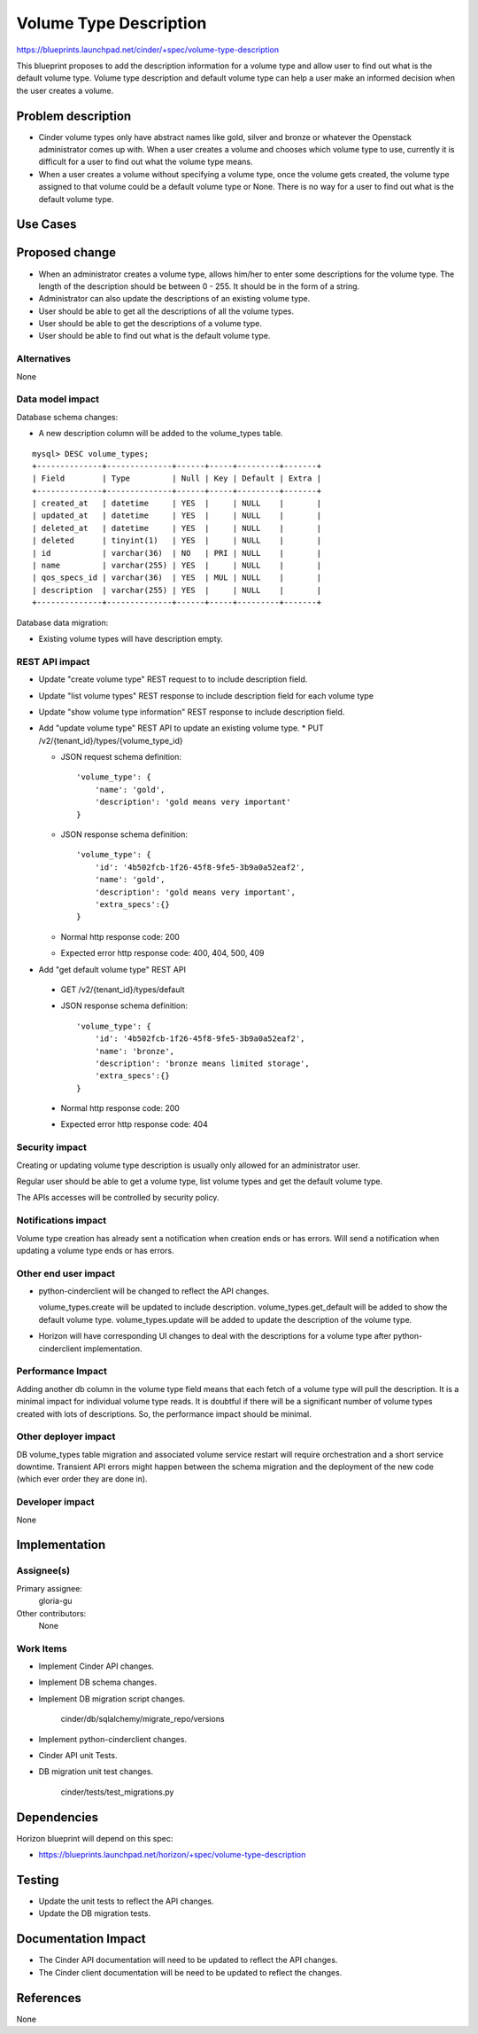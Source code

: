 ..
 This work is licensed under a Creative Commons Attribution 3.0 Unported
 License.

 http://creativecommons.org/licenses/by/3.0/legalcode

==========================================
Volume Type Description
==========================================

https://blueprints.launchpad.net/cinder/+spec/volume-type-description

This blueprint proposes to add the description information for a volume type
and allow user to find out what is the default volume type.
Volume type description and default volume type can help a user make an
informed decision when the user creates a volume.


Problem description
===================

* Cinder volume types only have abstract names like gold, silver and bronze
  or whatever the Openstack administrator comes up with. When a user creates
  a volume and chooses which volume type to use, currently it is difficult
  for a user to find out what the volume type means.

* When a user creates a volume without specifying a volume type, once the
  volume gets created, the volume type assigned to that volume could be a
  default volume type or None. There is no way for a user to find out
  what is the default volume type.

Use Cases
=========

Proposed change
===============

* When an administrator creates a volume type, allows him/her to enter some
  descriptions for the volume type. The length of the description should be
  between 0 - 255. It should be in the form of a string.

* Administrator can also update the descriptions of an existing volume type.

* User should be able to get all the descriptions of all the volume
  types.

* User should be able to get the descriptions of a volume type.

* User should be able to find out what is the default volume type.

Alternatives
------------

None

Data model impact
-----------------

Database schema changes:

* A new description column will be added to the volume_types table.

::

  mysql> DESC volume_types;
  +--------------+--------------+------+-----+---------+-------+
  | Field        | Type         | Null | Key | Default | Extra |
  +--------------+--------------+------+-----+---------+-------+
  | created_at   | datetime     | YES  |     | NULL    |       |
  | updated_at   | datetime     | YES  |     | NULL    |       |
  | deleted_at   | datetime     | YES  |     | NULL    |       |
  | deleted      | tinyint(1)   | YES  |     | NULL    |       |
  | id           | varchar(36)  | NO   | PRI | NULL    |       |
  | name         | varchar(255) | YES  |     | NULL    |       |
  | qos_specs_id | varchar(36)  | YES  | MUL | NULL    |       |
  | description  | varchar(255) | YES  |     | NULL    |       |
  +--------------+--------------+------+-----+---------+-------+


Database data migration:

* Existing volume types will have description empty.

REST API impact
---------------

* Update "create volume type" REST request to to include description field.

* Update "list volume types" REST response to include description field for
  each volume type

* Update "show volume type information" REST response to include description
  field.

* Add "update volume type" REST API to update an existing volume type.
  * PUT /v2/{tenant_id}/types/{volume_type_id}

  * JSON request schema definition::

        'volume_type': {
            'name': 'gold',
            'description': 'gold means very important'
        }

  * JSON response schema definition::

        'volume_type': {
            'id': '4b502fcb-1f26-45f8-9fe5-3b9a0a52eaf2',
            'name': 'gold',
            'description': 'gold means very important',
            'extra_specs':{}
        }

  * Normal http response code: 200

  * Expected error http response code: 400, 404, 500, 409

* Add "get default volume type" REST API

 * GET /v2/{tenant_id}/types/default

 * JSON response schema definition::

        'volume_type': {
            'id': '4b502fcb-1f26-45f8-9fe5-3b9a0a52eaf2',
            'name': 'bronze',
            'description': 'bronze means limited storage',
            'extra_specs':{}
        }

 * Normal http response code: 200

 * Expected error http response code: 404

Security impact
---------------

Creating or updating volume type description is usually only allowed for an
administrator user.

Regular user should be able to get a volume type, list volume types and get
the default volume type.

The APIs accesses will be controlled by security policy.

Notifications impact
--------------------

Volume type creation has already sent a notification when creation ends or
has errors. Will send a notification when updating a volume type ends or has
errors.

Other end user impact
---------------------

* python-cinderclient will be changed to reflect the API changes.

  volume_types.create will be updated to include description.
  volume_types.get_default will be added to show the default volume type.
  volume_types.update will be added to update the description of the volume
  type.

* Horizon will have corresponding UI changes to deal with the descriptions for
  a volume type after python-cinderclient implementation.

Performance Impact
------------------

Adding another db column in the volume type field means that each fetch of a
volume type will pull the description. It is a minimal impact for individual
volume type reads. It is doubtful if there will be a significant number of
volume types created with lots of descriptions. So, the performance impact
should be minimal.

Other deployer impact
---------------------

DB volume_types table migration and associated volume service restart will
require orchestration and a short service downtime. Transient API errors might
happen between the schema migration and the deployment of the new code
(which ever order they are done in).

Developer impact
----------------

None

Implementation
==============

Assignee(s)
-----------

Primary assignee:
  gloria-gu

Other contributors:
  None

Work Items
----------

* Implement Cinder API changes.

* Implement DB schema changes.

* Implement DB migration script changes.

    cinder/db/sqlalchemy/migrate_repo/versions

* Implement python-cinderclient changes.

* Cinder API unit Tests.

* DB migration unit test changes.

    cinder/tests/test_migrations.py


Dependencies
============

Horizon blueprint will depend on this spec:

* https://blueprints.launchpad.net/horizon/+spec/volume-type-description


Testing
=======

* Update the unit tests to reflect the API changes.
* Update the DB migration tests.


Documentation Impact
====================

* The Cinder API documentation will need to be updated to reflect the API
  changes.
* The Cinder client documentation will be need to be updated to reflect the
  changes.


References
==========

None
